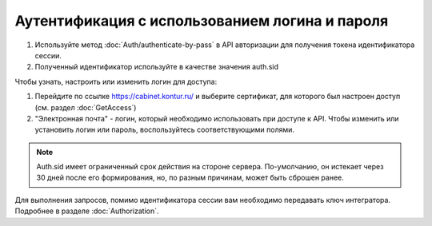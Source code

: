 Аутентификация с использованием логина и пароля
-----------------------------------------------

1. Используйте метод :doc:`Auth/authenticate-by-pass` в API авторизации для получения токена идентификатора сессии.
2. Полученный идентификатор используйте в качестве значения auth.sid

Чтобы узнать, настроить или изменить логин для доступа:

1. Перейдите по ссылке https://cabinet.kontur.ru/ и выберите сертификат, для которого был настроен доступ (см. раздел :doc:`GetAccess`)
2. "Электронная почта" - логин, который необходимо использовать при доступе к API. Чтобы изменить или установить логин или пароль, воспользуйтесь соответствующими полями.


.. note::

  Auth.sid имеет ограниченный срок действия на стороне сервера. По-умолчанию, он истекает через 30 дней после его формирования, но, по разным причинам, может быть сброшен ранее.

Для выполнения запросов, помимо идентификатора сессии вам необходимо передавать ключ интегратора. Подробнее в разделе :doc:`Authorization`.
